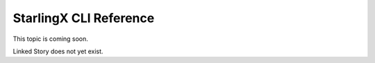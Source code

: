 =======================
StarlingX CLI Reference
=======================

This topic is coming soon.

Linked Story does not yet exist.

.. `Linked Story <https://storyboard.openstack.org/#!/story/2004877>`__

